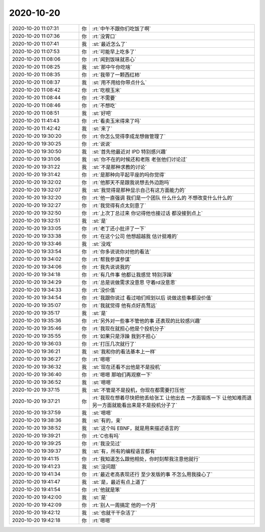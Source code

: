 2020-10-20
-------------

.. list-table::
   :widths: 25, 1, 60

   * - 2020-10-20 11:07:31
     - 你
     - :rt:`中午不跟你们吃饭了啊`
   * - 2020-10-20 11:07:36
     - 你
     - :rt:`没胃口`
   * - 2020-10-20 11:07:41
     - 我
     - :st:`最近怎么了`
   * - 2020-10-20 11:07:53
     - 你
     - :rt:`可能早上吃多了`
   * - 2020-10-20 11:08:06
     - 你
     - :rt:`闻到饭味就恶心`
   * - 2020-10-20 11:08:25
     - 我
     - :st:`那中午你吃啥`
   * - 2020-10-20 11:08:35
     - 你
     - :rt:`我带了一颗西红柿`
   * - 2020-10-20 11:08:37
     - 我
     - :st:`用不用给你带点什么`
   * - 2020-10-20 11:08:42
     - 你
     - :rt:`吃根玉米`
   * - 2020-10-20 11:08:44
     - 你
     - :rt:`不需要`
   * - 2020-10-20 11:08:46
     - 你
     - :rt:`不想吃`
   * - 2020-10-20 11:08:51
     - 我
     - :st:`好吧`
   * - 2020-10-20 11:41:43
     - 你
     - :rt:`看卖玉米得来了吗`
   * - 2020-10-20 11:42:42
     - 我
     - :st:`来了`
   * - 2020-10-20 19:30:20
     - 你
     - :rt:`你怎么觉得李成龙想做管理了`
   * - 2020-10-20 19:30:25
     - 你
     - :rt:`说说`
   * - 2020-10-20 19:30:50
     - 我
     - :st:`首先他最近对 IPD 特别感兴趣`
   * - 2020-10-20 19:31:06
     - 我
     - :st:`你不在的时候还和老陈 老张他们讨论过`
   * - 2020-10-20 19:31:22
     - 我
     - :st:`不是那种求教的讨论`
   * - 2020-10-20 19:31:42
     - 你
     - :rt:`是那种向平起平座的吗你觉得`
   * - 2020-10-20 19:32:02
     - 你
     - :rt:`他那天不是跟我说想去外边跑吗`
   * - 2020-10-20 19:32:07
     - 我
     - :st:`我觉得是那种显示自己有这方面能力的`
   * - 2020-10-20 19:32:20
     - 你
     - :rt:`他一直强调 我们是一个团队 什么什么的 不想改变什么什么的`
   * - 2020-10-20 19:32:27
     - 你
     - :rt:`我觉得有点太刻意了`
   * - 2020-10-20 19:32:50
     - 你
     - :rt:`上次丁总过来 你记得他也接过话 都没接到点上`
   * - 2020-10-20 19:32:51
     - 我
     - :st:`是`
   * - 2020-10-20 19:33:05
     - 你
     - :rt:`老丁还小批评了一下`
   * - 2020-10-20 19:33:38
     - 你
     - :rt:`在这个公司 他想超越我 估计挺难的`
   * - 2020-10-20 19:33:46
     - 我
     - :st:`没戏`
   * - 2020-10-20 19:33:54
     - 你
     - :rt:`你多说说你对他的看法`
   * - 2020-10-20 19:34:02
     - 你
     - :rt:`帮我参谋参谋`
   * - 2020-10-20 19:34:06
     - 你
     - :rt:`我先说说我的`
   * - 2020-10-20 19:34:18
     - 你
     - :rt:`有几件事 他都让我感觉 特别浮躁`
   * - 2020-10-20 19:34:29
     - 你
     - :rt:`总是说做需求没意思 守着rd没意思`
   * - 2020-10-20 19:34:33
     - 你
     - :rt:`没价值`
   * - 2020-10-20 19:34:54
     - 你
     - :rt:`我跟你说过 看过咱们规划以后 说做这些事都没价值`
   * - 2020-10-20 19:35:07
     - 你
     - :rt:`我就觉得 他有点好高骛远`
   * - 2020-10-20 19:35:17
     - 我
     - :st:`是`
   * - 2020-10-20 19:35:36
     - 你
     - :rt:`另外对一些事不管他的事  还表现的比较感兴趣`
   * - 2020-10-20 19:35:46
     - 你
     - :rt:`我现在就担心他是个投机分子`
   * - 2020-10-20 19:35:55
     - 你
     - :rt:`如果只是浮躁 我到不担心`
   * - 2020-10-20 19:36:03
     - 你
     - :rt:`打压几次就行了`
   * - 2020-10-20 19:36:21
     - 我
     - :st:`我和你的看法基本上一样`
   * - 2020-10-20 19:36:27
     - 你
     - :rt:`嗯嗯`
   * - 2020-10-20 19:36:32
     - 我
     - :st:`现在还看不出他是不是投机`
   * - 2020-10-20 19:36:40
     - 你
     - :rt:`嗯嗯 那咱们再观察一下`
   * - 2020-10-20 19:36:52
     - 我
     - :st:`嗯嗯`
   * - 2020-10-20 19:37:15
     - 我
     - :st:`不管是不是投机，你现在都需要打压他`
   * - 2020-10-20 19:37:21
     - 你
     - :rt:`我现在想着尽快把他丢给张工 让他出去 一方面锻炼一下 让他知难而退 另一方面就能看出来是不是投机分子了`
   * - 2020-10-20 19:37:59
     - 我
     - :st:`嗯嗯`
   * - 2020-10-20 19:38:36
     - 我
     - :st:`有的，亲`
   * - 2020-10-20 19:38:52
     - 我
     - :st:`这个叫 EBNF，就是用来描述语言的`
   * - 2020-10-20 19:39:21
     - 你
     - :rt:`C也有吗`
   * - 2020-10-20 19:39:25
     - 你
     - :rt:`我没见过`
   * - 2020-10-20 19:39:37
     - 我
     - :st:`有，所有的编程语言都有`
   * - 2020-10-20 19:41:15
     - 你
     - :rt:`我知道怎么跟他相处，你时刻帮我注意他就行`
   * - 2020-10-20 19:41:23
     - 我
     - :st:`没问题`
   * - 2020-10-20 19:41:34
     - 你
     - :rt:`最近老高表现还行 至少发版的事 不怎么用我操心了`
   * - 2020-10-20 19:41:47
     - 我
     - :st:`是，最近有点上道了`
   * - 2020-10-20 19:41:54
     - 你
     - :rt:`他就是笨`
   * - 2020-10-20 19:42:00
     - 我
     - :st:`是`
   * - 2020-10-20 19:42:09
     - 你
     - :rt:`别人一周搞定 他的一个月`
   * - 2020-10-20 19:42:12
     - 我
     - :st:`也就干干杂活了`
   * - 2020-10-20 19:42:18
     - 你
     - :rt:`嗯嗯`